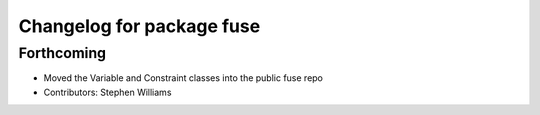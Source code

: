 ^^^^^^^^^^^^^^^^^^^^^^^^^^
Changelog for package fuse
^^^^^^^^^^^^^^^^^^^^^^^^^^

Forthcoming
-----------
* Moved the Variable and Constraint classes into the public fuse repo
* Contributors: Stephen Williams
